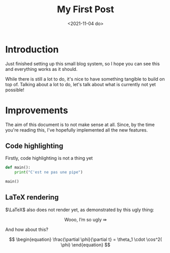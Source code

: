 #+TITLE: My First Post
#+DATE: <2021-11-04 do>
#+TAGS: @first @smthelse

* Introduction

Just finished setting up this small blog system, so I hope you can see this and everything works as it should.

While there is still a lot to do, it's nice to have something tangible to build on top of.
Talking about a lot to do, let's talk about what is currently not yet possible!

* Improvements

The aim of this document is to not make sense at all. Since, by the time you're reading this, I've hopefully implemented all the new features.

** Code highlighting

Firstly, code highlighting is not a thing yet

#+begin_src python :export both :results output
def main():
    print("C'est ne pas une pipe")

main()
#+end_src

#+RESULTS:
: C'est ne pas une pipe

** LaTeX rendering

$\LaTeX$ also does not render yet, as demonstrated by this ugly thing:

$$ \text{Wooo, I'm so ugly } \Rrightarrow $$

And how about this?

$$ \begin{equation}
\frac{\partial \phi}{\partial t} = \theta_1 \cdot \cos^2( \phi)
\end{equation} $$
